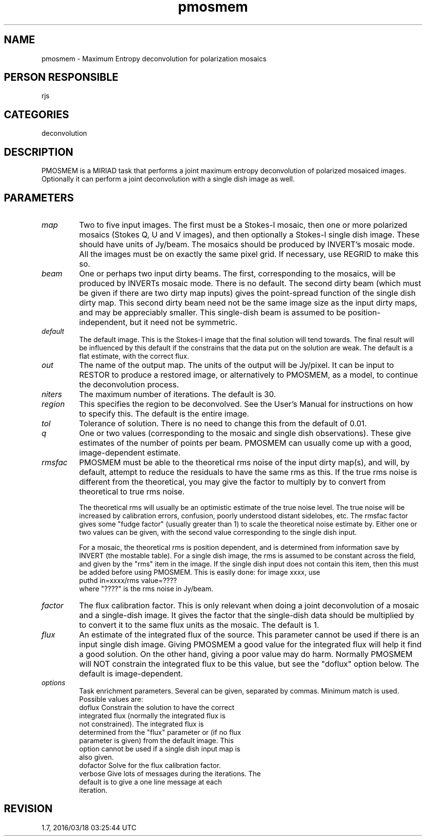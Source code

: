 .TH pmosmem 1
.SH NAME
pmosmem - Maximum Entropy deconvolution for polarization mosaics
.SH PERSON RESPONSIBLE
rjs
.SH CATEGORIES
deconvolution
.SH DESCRIPTION
PMOSMEM is a MIRIAD task that performs a joint maximum entropy
deconvolution of polarized mosaiced images. Optionally it can
perform a joint deconvolution with a single dish image as well.
.sp
.SH PARAMETERS
.TP
\fImap\fP
Two to five input images.  The first must be a Stokes-I mosaic,
then one or more polarized mosaics (Stokes Q, U and V images),
and then optionally a Stokes-I single dish image.  These should
have units of Jy/beam.  The mosaics should be produced by
INVERT's mosaic mode.  All the images must be on exactly the
same pixel grid.  If necessary, use REGRID to make this so.
.TP
\fIbeam\fP
One or perhaps two input dirty beams.  The first, corresponding
to the mosaics, will be produced by INVERTs mosaic mode.  There
is no default.  The second dirty beam (which must be given if
there are two dirty map inputs) gives the point-spread function
of the single dish dirty map.  This second dirty beam need not
be the same image size as the input dirty maps, and may be
appreciably smaller.  This single-dish beam is assumed to be
position-independent, but it need not be symmetric.
.TP
\fIdefault\fP
The default image.  This is the Stokes-I image that the final
solution will tend towards.  The final result will be influenced
by this default if the constrains that the data put on the
solution are weak.  The default is a flat estimate, with the
correct flux.
.TP
\fIout\fP
The name of the output map.  The units of the output will be
Jy/pixel.  It can be input to RESTOR to produce a restored
image, or alternatively to PMOSMEM, as a model, to continue the
deconvolution process.
.TP
\fIniters\fP
The maximum number of iterations. The default is 30.
.TP
\fIregion\fP
This specifies the region to be deconvolved.  See the User's
Manual for instructions on how to specify this.  The default is
the entire image.
.TP
\fItol\fP
Tolerance of solution. There is no need to change this from the
default of 0.01.
.TP
\fIq\fP
One or two values (corresponding to the mosaic and single dish
observations).  These give estimates of the number of points per
beam.  PMOSMEM can usually come up with a good, image-dependent
estimate.
.TP
\fIrmsfac\fP
PMOSMEM must be able to the theoretical rms noise of the input
dirty map(s), and will, by default, attempt to reduce the
residuals to have the same rms as this.  If the true rms noise
is different from the theoretical, you may give the factor to
multiply by to convert from theoretical to true rms noise.
.sp
The theoretical rms will usually be an optimistic estimate of
the true noise level.  The true noise will be increased by
calibration errors, confusion, poorly understood distant
sidelobes, etc.  The rmsfac factor gives some "fudge factor"
(usually greater than 1) to scale the theoretical noise estimate
by.  Either one or two values can be given, with the second
value corresponding to the single dish input.
.sp
For a mosaic, the theoretical rms is position dependent, and is
determined from information save by INVERT (the mostable table).
For a single dish image, the rms is assumed to be constant
across the field, and given by the "rms" item in the image.  If
the single dish input does not contain this item, then this must
be added before using PMOSMEM.  This is easily done: for image
xxxx, use
.nf
  puthd in=xxxx/rms value=????
.fi
where "????" is the rms noise in Jy/beam.
.TP
\fIfactor\fP
The flux calibration factor.  This is only relevant when doing a
joint deconvolution of a mosaic and a single-dish image.  It
gives the factor that the single-dish data should be multiplied
by to convert it to the same flux units as the mosaic.  The
default is 1.
.TP
\fIflux\fP
An estimate of the integrated flux of the source.  This
parameter cannot be used if there is an input single dish image.
Giving PMOSMEM a good value for the integrated flux will help it
find a good solution.  On the other hand, giving a poor value
may do harm.  Normally PMOSMEM will NOT constrain the integrated
flux to be this value, but see the "doflux" option below.  The
default is image-dependent.
.TP
\fIoptions\fP
Task enrichment parameters.  Several can be given, separated by
commas.  Minimum match is used.  Possible values are:
.nf
  doflux     Constrain the solution to have the correct
             integrated flux (normally the integrated flux is
             not constrained).  The integrated flux is
             determined from the "flux" parameter or (if no flux
             parameter is given) from the default image.  This
             option cannot be used if a single dish input map is
             also given.
  dofactor   Solve for the flux calibration factor.
  verbose    Give lots of messages during the iterations.  The
             default is to give a one line message at each
             iteration.
.fi
.sp
.SH REVISION
1.7, 2016/03/18 03:25:44 UTC
